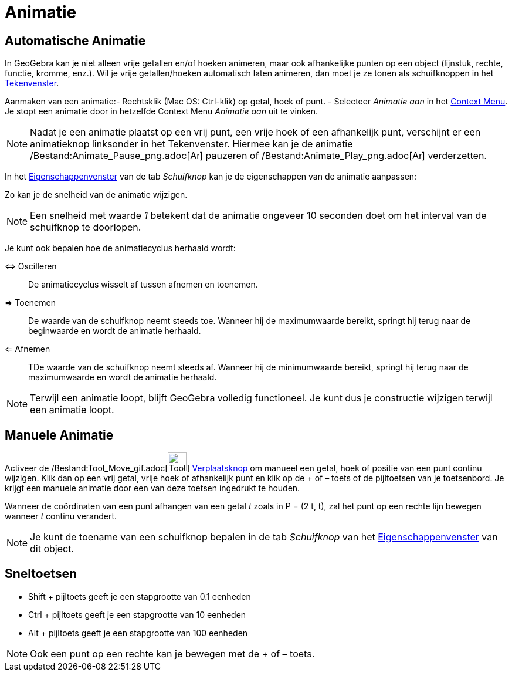 = Animatie
ifdef::env-github[:imagesdir: /nl/modules/ROOT/assets/images]

== Automatische Animatie

In GeoGebra kan je niet alleen vrije getallen en/of hoeken animeren, maar ook afhankelijke punten op een object
(lijnstuk, rechte, functie, kromme, enz.). Wil je vrije getallen/hoeken automatisch laten animeren, dan moet je ze tonen
als schuifknoppen in het xref:/Tekenvenster.adoc[Tekenvenster].

Aanmaken van een animatie:- Rechtsklik (Mac OS: Ctrl-klik) op getal, hoek of punt. - Selecteer _Animatie aan_ in het
xref:/Context_Menu.adoc[Context Menu]. Je stopt een animatie door in hetzelfde Context Menu _Animatie aan_ uit te
vinken.

[NOTE]
====

Nadat je een animatie plaatst op een vrij punt, een vrije hoek of een afhankelijk punt, verschijnt er een animatieknop
linksonder in het Tekenvenster. Hiermee kan je de animatie
/Bestand:Animate_Pause_png.adoc[image:Animate_Pause.png[Animate Pause.png,width=16,height=16]] pauzeren of
/Bestand:Animate_Play_png.adoc[image:Animate_Play.png[Animate Play.png,width=16,height=16]] verderzetten.

====

In het xref:/Eigenschappen_dialoogvenster.adoc[Eigenschappenvenster] van de tab _Schuifknop_ kan je de eigenschappen van
de animatie aanpassen:

Zo kan je de snelheid van de animatie wijzigen.

[NOTE]
====

Een snelheid met waarde _1_ betekent dat de animatie ongeveer 10 seconden doet om het interval van de schuifknop te
doorlopen.

====

Je kunt ook bepalen hoe de animatiecyclus herhaald wordt:

⇔ Oscilleren::
  De animatiecyclus wisselt af tussen afnemen en toenemen.
⇒ Toenemen::
  De waarde van de schuifknop neemt steeds toe. Wanneer hij de maximumwaarde bereikt, springt hij terug naar de
  beginwaarde en wordt de animatie herhaald.
⇐ Afnemen::
  TDe waarde van de schuifknop neemt steeds af. Wanneer hij de minimumwaarde bereikt, springt hij terug naar de
  maximumwaarde en wordt de animatie herhaald.

[NOTE]
====

Terwijl een animatie loopt, blijft GeoGebra volledig functioneel. Je kunt dus je constructie wijzigen terwijl een
animatie loopt.

====

== Manuele Animatie

Activeer de /Bestand:Tool_Move_gif.adoc[image:Tool_Move.gif[Tool Move.gif,width=32,height=32]]
xref:/Verplaatsknop.adoc[Verplaatsknop] om manueel een getal, hoek of positie van een punt continu wijzigen. Klik dan op
een vrij getal, vrije hoek of afhankelijk punt en klik op de + of – toets of de pijltoetsen van je toetsenbord. Je
krijgt een manuele animatie door een van deze toetsen ingedrukt te houden.

[EXAMPLE]
====

Wanneer de coördinaten van een punt afhangen van een getal _t_ zoals in P = (2 t, t), zal het punt op een rechte lijn
bewegen wanneer _t_ continu verandert.

====

[NOTE]
====

Je kunt de toename van een schuifknop bepalen in de tab _Schuifknop_ van het
xref:/Eigenschappen_dialoogvenster.adoc[Eigenschappenvenster] van dit object.

====

== Sneltoetsen

* Shift + pijltoets geeft je een stapgrootte van 0.1 eenheden
* Ctrl + pijltoets geeft je een stapgrootte van 10 eenheden
* Alt + pijltoets geeft je een stapgrootte van 100 eenheden

[NOTE]
====

Ook een punt op een rechte kan je bewegen met de + of – toets.

====
